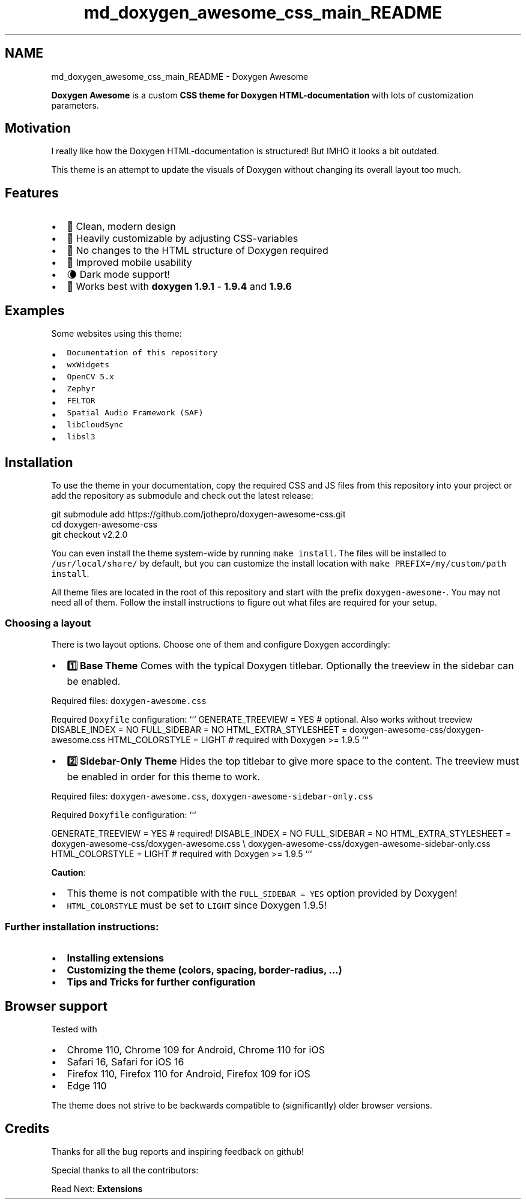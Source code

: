 .TH "md_doxygen_awesome_css_main_README" 3 "Sun Mar 5 2023" "Namir" \" -*- nroff -*-
.ad l
.nh
.SH NAME
md_doxygen_awesome_css_main_README \- Doxygen Awesome 
\fC\fP \fC\fP 
.PP
.PP
.PP
.PP
\fBDoxygen Awesome\fP is a custom \fBCSS theme for Doxygen HTML-documentation\fP with lots of customization parameters\&.
.PP
.SH "Motivation"
.PP
.PP
I really like how the Doxygen HTML-documentation is structured! But IMHO it looks a bit outdated\&.
.PP
This theme is an attempt to update the visuals of Doxygen without changing its overall layout too much\&.
.PP
.SH "Features"
.PP
.PP
.IP "\(bu" 2
🌈 Clean, modern design
.IP "\(bu" 2
🚀 Heavily customizable by adjusting CSS-variables
.IP "\(bu" 2
🧩 No changes to the HTML structure of Doxygen required
.IP "\(bu" 2
📱 Improved mobile usability
.IP "\(bu" 2
🌘 Dark mode support!
.IP "\(bu" 2
🥇 Works best with \fBdoxygen 1\&.9\&.1\fP - \fB1\&.9\&.4\fP and \fB1\&.9\&.6\fP
.PP
.PP
.SH "Examples"
.PP
.PP
Some websites using this theme:
.PP
.IP "\(bu" 2
\fCDocumentation of this repository\fP
.IP "\(bu" 2
\fCwxWidgets\fP
.IP "\(bu" 2
\fCOpenCV 5\&.x\fP
.IP "\(bu" 2
\fCZephyr\fP
.IP "\(bu" 2
\fCFELTOR\fP
.IP "\(bu" 2
\fCSpatial Audio Framework (SAF)\fP
.IP "\(bu" 2
\fClibCloudSync\fP
.IP "\(bu" 2
\fClibsl3\fP
.PP
.PP
.SH "Installation"
.PP
.PP
To use the theme in your documentation, copy the required CSS and JS files from this repository into your project or add the repository as submodule and check out the latest release:
.PP
.PP
.nf
git submodule add https://github\&.com/jothepro/doxygen-awesome-css\&.git
cd doxygen-awesome-css
git checkout v2\&.2\&.0
.fi
.PP
.PP
You can even install the theme system-wide by running \fCmake install\fP\&. The files will be installed to \fC/usr/local/share/\fP by default, but you can customize the install location with \fCmake PREFIX=/my/custom/path install\fP\&.
.PP
All theme files are located in the root of this repository and start with the prefix \fCdoxygen-awesome-\fP\&. You may not need all of them\&. Follow the install instructions to figure out what files are required for your setup\&.
.PP
.SS "Choosing a layout"
.PP
There is two layout options\&. Choose one of them and configure Doxygen accordingly:
.PP
.PP
.PP
.PP
.PP
.IP "\(bu" 2
\fB1️⃣ Base Theme \fP Comes with the typical Doxygen titlebar\&. Optionally the treeview in the sidebar can be enabled\&.
.PP
Required files: \fCdoxygen-awesome\&.css\fP
.PP
Required \fCDoxyfile\fP configuration: ``` GENERATE_TREEVIEW = YES # optional\&. Also works without treeview DISABLE_INDEX = NO FULL_SIDEBAR = NO HTML_EXTRA_STYLESHEET = doxygen-awesome-css/doxygen-awesome\&.css HTML_COLORSTYLE = LIGHT # required with Doxygen >= 1\&.9\&.5 ```
.IP "\(bu" 2
\fB2️⃣ Sidebar-Only Theme \fP Hides the top titlebar to give more space to the content\&. The treeview must be enabled in order for this theme to work\&.
.PP
Required files: \fCdoxygen-awesome\&.css\fP, \fCdoxygen-awesome-sidebar-only\&.css\fP
.PP
Required \fCDoxyfile\fP configuration: ```
.PP
GENERATE_TREEVIEW = YES # required! DISABLE_INDEX = NO FULL_SIDEBAR = NO HTML_EXTRA_STYLESHEET = doxygen-awesome-css/doxygen-awesome\&.css \\ doxygen-awesome-css/doxygen-awesome-sidebar-only\&.css HTML_COLORSTYLE = LIGHT # required with Doxygen >= 1\&.9\&.5 ```
.PP
.PP
.PP
\fBCaution\fP:
.IP "\(bu" 2
This theme is not compatible with the \fCFULL_SIDEBAR = YES\fP option provided by Doxygen!
.IP "\(bu" 2
\fCHTML_COLORSTYLE\fP must be set to \fCLIGHT\fP since Doxygen 1\&.9\&.5!
.PP
.PP
.SS "Further installation instructions:"
.PP
.IP "\(bu" 2
\fBInstalling extensions\fP
.IP "\(bu" 2
\fBCustomizing the theme (colors, spacing, border-radius, \&.\&.\&.)\fP
.IP "\(bu" 2
\fBTips and Tricks for further configuration\fP
.PP
.PP
.SH "Browser support"
.PP
.PP
Tested with
.PP
.IP "\(bu" 2
Chrome 110, Chrome 109 for Android, Chrome 110 for iOS
.IP "\(bu" 2
Safari 16, Safari for iOS 16
.IP "\(bu" 2
Firefox 110, Firefox 110 for Android, Firefox 109 for iOS
.IP "\(bu" 2
Edge 110
.PP
.PP
The theme does not strive to be backwards compatible to (significantly) older browser versions\&.
.PP
.SH "Credits"
.PP
.PP
Thanks for all the bug reports and inspiring feedback on github!
.PP
Special thanks to all the contributors: 
.br

.br
 \fC \fP
.PP
.PP
Read Next: \fBExtensions\fP  
